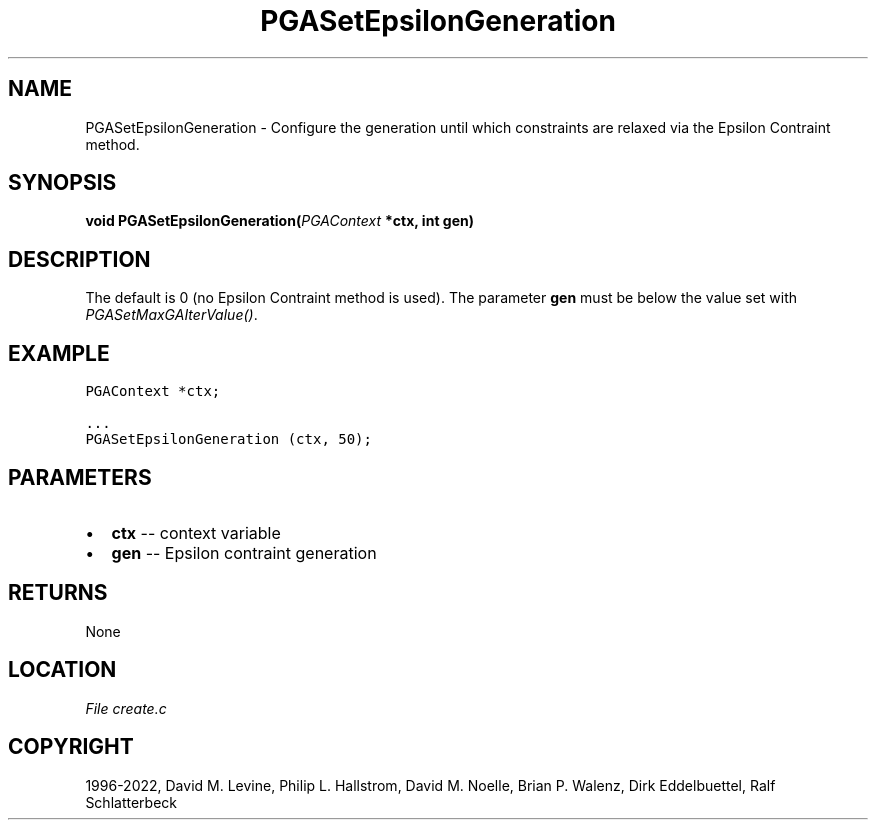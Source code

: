 .\" Man page generated from reStructuredText.
.
.
.nr rst2man-indent-level 0
.
.de1 rstReportMargin
\\$1 \\n[an-margin]
level \\n[rst2man-indent-level]
level margin: \\n[rst2man-indent\\n[rst2man-indent-level]]
-
\\n[rst2man-indent0]
\\n[rst2man-indent1]
\\n[rst2man-indent2]
..
.de1 INDENT
.\" .rstReportMargin pre:
. RS \\$1
. nr rst2man-indent\\n[rst2man-indent-level] \\n[an-margin]
. nr rst2man-indent-level +1
.\" .rstReportMargin post:
..
.de UNINDENT
. RE
.\" indent \\n[an-margin]
.\" old: \\n[rst2man-indent\\n[rst2man-indent-level]]
.nr rst2man-indent-level -1
.\" new: \\n[rst2man-indent\\n[rst2man-indent-level]]
.in \\n[rst2man-indent\\n[rst2man-indent-level]]u
..
.TH "PGASetEpsilonGeneration" "3" "2023-01-16" "" "PGAPack"
.SH NAME
PGASetEpsilonGeneration \- Configure the generation until which constraints are relaxed via the Epsilon Contraint method. 
.SH SYNOPSIS
.B void  PGASetEpsilonGeneration(\fI\%PGAContext\fP  *ctx, int  gen) 
.sp
.SH DESCRIPTION
.sp
The default is 0 (no Epsilon Contraint method is used).
The parameter \fBgen\fP must be below the value set with
\fI\%PGASetMaxGAIterValue()\fP\&.
.SH EXAMPLE
.sp
.nf
.ft C
PGAContext *ctx;

\&...
PGASetEpsilonGeneration (ctx, 50);
.ft P
.fi

 
.SH PARAMETERS
.IP \(bu 2
\fBctx\fP \-\- context variable 
.IP \(bu 2
\fBgen\fP \-\- Epsilon contraint generation 
.SH RETURNS
None
.SH LOCATION
\fI\%File create.c\fP
.SH COPYRIGHT
1996-2022, David M. Levine, Philip L. Hallstrom, David M. Noelle, Brian P. Walenz, Dirk Eddelbuettel, Ralf Schlatterbeck
.\" Generated by docutils manpage writer.
.

